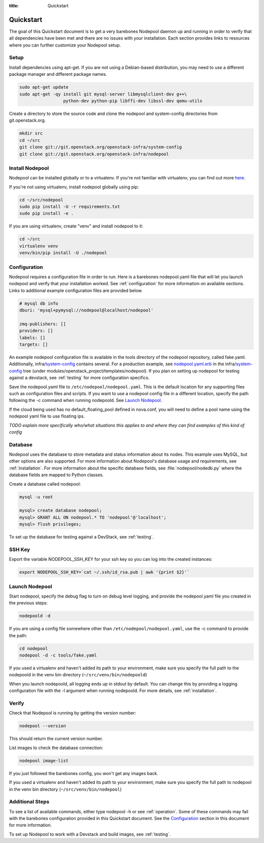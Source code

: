 :title: Quickstart

Quickstart
==========

The goal of this Quickstart document is to get a very barebones Nodepool daemon
up and running in order to verify that all dependencies have been met and there
are no issues with your installation. Each section provides links to resources
where you can further customize your Nodepool setup.

Setup
-----

Install dependencies using apt-get. If you are not using a Debian-based
distribution, you may need to use a different package manager and different
package names.

.. code-block:: bash

    sudo apt-get update
    sudo apt-get -qy install git mysql-server libmysqlclient-dev g++\
                     python-dev python-pip libffi-dev libssl-dev qemu-utils

Create a directory to store the source code and clone the nodepool and
system-config directories from git.openstack.org.

.. code-block:: bash

    mkdir src
    cd ~/src
    git clone git://git.openstack.org/openstack-infra/system-config
    git clone git://git.openstack.org/openstack-infra/nodepool


Install Nodepool
----------------

Nodepool can be installed globally or to a virtualenv. If you're not familiar
with virtualenv, you can find out more `here <https://pypi.python.org/pypi/virtualenv>`_.

If you're not using virtualenv, install nodepool globally using pip:

.. code-block:: bash

    cd ~/src/nodepool
    sudo pip install -U -r requirements.txt
    sudo pip install -e .

If you are using virtualenv, create "venv" and install nodepool to it:

.. code-block:: bash

    cd ~/src
    virtualenv venv
    venv/bin/pip install -U ./nodepool

Configuration
-------------

Nodepool requires a configuration file in order to run. Here is a barebones
nodepool.yaml file that will let you launch nodepool and verify that your
installation worked. See :ref:`configuration` for more information on
available sections. Links to additional example configuration files are provided
below.

.. code-block:: yaml

  # mysql db info
  dburi: 'mysql+pymysql://nodepool@localhost/nodepool'

  zmq-publishers: []
  providers: []
  labels: []
  targets: []

An example nodepool configuration file is available in the tools directory of
the nodepool repository, called fake.yaml. Additionally, infra/system-config_
contains several. For a production example, see nodepool.yaml.erb_ in
the infra/system-config_ tree (under
modules/openstack_project/templates/nodepool). If you plan on setting up
nodepool for testing against a devstack, see :ref:`testing` for more configuration
specifics.

Save the nodepool.yaml file to ``/etc/nodepool/nodepool.yaml``. This is the
default location for any supporting files such as configuration files and
scripts. If you want to use a nodepool config file in a different location,
specify the path following the -c command when running nodepoold. See `Launch
Nodepool`_.

If the cloud being used has no default_floating_pool defined in nova.conf,
you will need to define a pool name using the nodepool yaml file to use
floating ips.

*TODO explain more specifically who/what situations this applies
to and where they can find examples of this kind of config*

.. _system-config: https://git.openstack.org/cgit/openstack-infra/system-config/tree/modules/openstack_project/templates/nodepool/
.. _nodepool.yaml.erb: https://git.openstack.org/cgit/openstack-infra/system-config/tree/modules/openstack_project/templates/nodepool/nodepool.yaml.erb

Database
--------

Nodepool uses the database to store metadata and status information about its
nodes. This example uses MySQL, but other options are also supported. For more
information about Nodepool's database usage and requirements, see :ref:`installation`.
For more information about the specific database fields, see :file:`nodepool/nodedb.py` where the
database fields are mapped to Python classes.

Create a database called nodepool:

.. code-block:: bash

    mysql -u root

    mysql> create database nodepool;
    mysql> GRANT ALL ON nodepool.* TO 'nodepool'@'localhost';
    mysql> flush privileges;

To set up the database for testing against a DevStack, see :ref:`testing`.

SSH Key
--------

Export the variable NODEPOOL_SSH_KEY for your ssh key so you can log into the created instances:

.. code-block:: bash

    export NODEPOOL_SSH_KEY=`cat ~/.ssh/id_rsa.pub | awk '{print $2}'`

Launch Nodepool
---------------

Start nodepool, specify the debug flag to turn on debug level logging, and
provide the nodepool.yaml file you created in the previous steps:

.. code-block:: bash

    nodepoold -d

If you are using a config file somewhere other than
``/etc/nodepool/nodepool.yaml``, use the -c command to provide the path:

.. code-block:: bash

  cd nodepool
  nodepool -d -c tools/fake.yaml

If you used a virtualenv and haven't added its path to your environment, make
sure you specify the full path to the nodepoold in the venv bin directory
(``~/src/venv/bin/nodepoold``)

When you launch nodepoold, all logging ends up in stdout by default. You can change this by providing a
logging configuration file with the -l argument when running nodepoold. For more
details, see :ref:`installation`.

Verify
------

Check that Nodepool is running by getting the version number:

.. code-block:: bash

  nodepool --version

This should return the current version number.

List images to check the database connection:

.. code-block:: bash

  nodepool image-list

If you just followed the barebones config, you won't get any images back.

If you used a virtualenv and haven't added its path to your environment, make
sure you specify the full path to nodepool in the venv bin directory
(``~/src/venv/bin/nodepool``)

Additional Steps
----------------

To see a list of available commands, either type nodepool -h or see :ref:`operation`.
Some of these commands may fail with the barebones configuration provided in
this Quickstart document. See the `Configuration`_ section in this document for
more information.

To set up Nodepool to work with a Devstack and build images, see :ref:`testing`.
